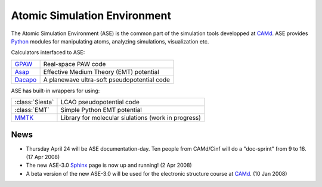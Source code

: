 Atomic Simulation Environment
=============================


The Atomic Simulation Environment (ASE) is the common part of the
simulation tools developped at CAMd_.  ASE provides Python_ modules
for manipulating atoms, analyzing simulations, visualization etc.

Calculators interfaced to ASE:

=======  ===========================================
GPAW_    Real-space PAW code
Asap_    Effective Medium Theory (EMT) potential
Dacapo_  A planewave ultra-soft pseudopotential code
=======  ===========================================

ASE has built-in wrappers for using:

===============  ===================================================
:class:`Siesta`  LCAO pseudopotential code
:class:`EMT`     Simple Python EMT potential
MMTK_            Library for molecular siulations (work in progress)
===============  ===================================================
  

.. _Asap: http://wiki.fysik.dtu.dk/Asap
.. _Dacapo: http://wiki.fysik.dtu.dk/dacapo
.. _GPAW: http://wiki.fysik.dtu.dk/gpaw
.. _MMTK: http://dirac.cnrs-orleans.fr/MMTK
.. _Python: http://www.python.org



News
----

* Thursday April 24 will be ASE documentation-day.  Ten people from
  CAMd/Cinf will do a "doc-sprint" from 9 to 16.  (17 Apr 2008)

* The new ASE-3.0 Sphinx_ page is now up and running!  (2 Apr 2008)

* A beta version of the new ASE-3.0 will be used for the
  electronic structure course at CAMd_.  (10 Jan 2008)



.. _Sphinx: http://sphinx.pocoo.org
.. _CAMd: http://www.camd.dtu.dk
